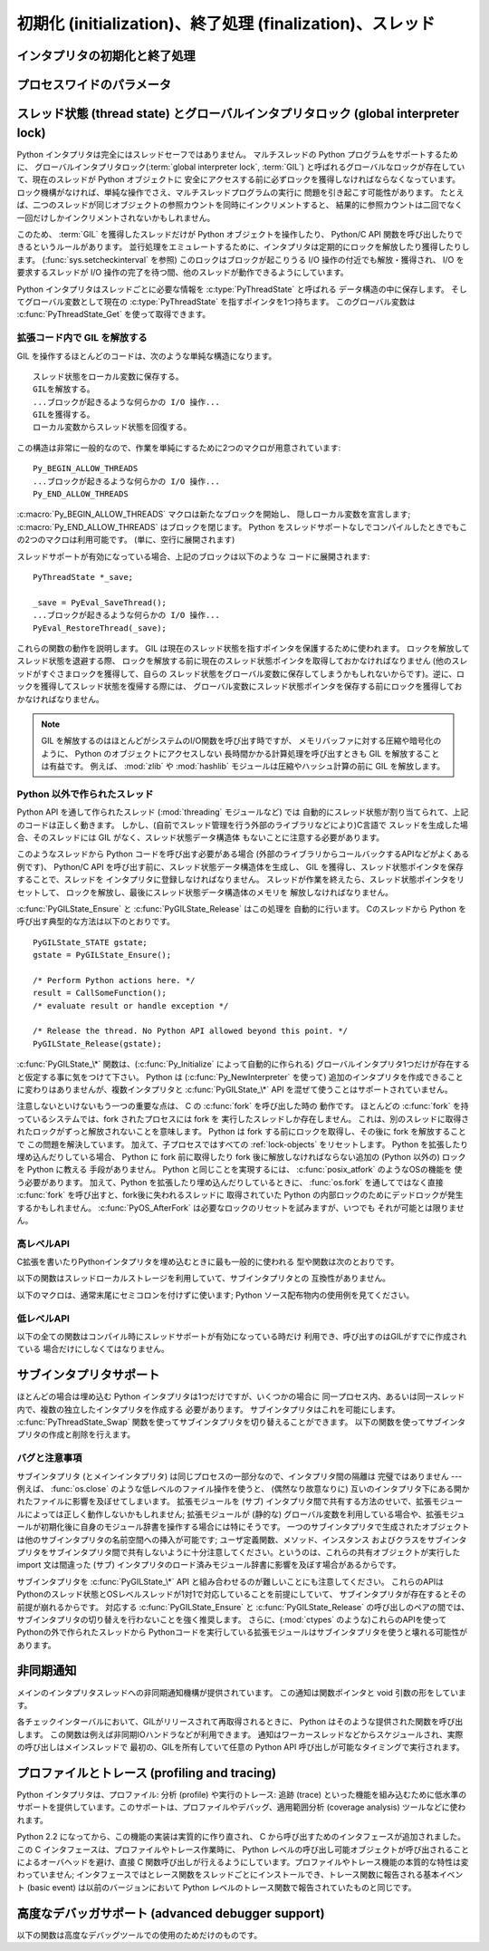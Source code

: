 .. highlightlang:: c


.. _initialization:

**********************************************************
初期化 (initialization)、終了処理 (finalization)、スレッド
**********************************************************

.. Initializing and finalizing the interpreter

インタプリタの初期化と終了処理
==================================


.. c:function:: void Py_Initialize()

   .. index::
      single: Py_SetProgramName()
      single: PyEval_InitThreads()
      single: PyEval_ReleaseLock()
      single: PyEval_AcquireLock()
      single: modules (in module sys)
      single: path (in module sys)
      module: __builtin__
      module: __main__
      module: sys
      triple: module; search; path
      single: PySys_SetArgv()
      single: PySys_SetArgvEx()
      single: Py_Finalize()

   Python インタプリタを初期化します。
   Python の埋め込みを行うアプリケーションでは、他のあらゆる Python/C API
   を使用するよりも前にこの関数を呼び出さねばなりません。
   ただし、 :c:func:`Py_SetProgramName`,
   :c:func:`PyEval_InitThreads`, :c:func:`PyEval_ReleaseLock`, および
   :c:func:`PyEval_AcquireLock` は例外です。
   この関数はロード済みモジュールのテーブル (``sys.modules``) を初期化し、
   基盤となるモジュール群、 :mod:`__builtin__`, :mod:`__main__`, :mod:`sys`
   を生成します。
   また、モジュール検索パス   (``sys.path``) も初期化します。 ``sys.argv``
   の設定は行いません。設定するには、 :c:func:`PySys_SetArgvEx` を使ってください。
   この関数を (:c:func:`Py_Finalize` を呼ばずに) 再度呼び出しても何も行いません。
   戻り値はありません。
   初期化が失敗すれば、それは致命的なエラーです。


.. c:function:: void Py_InitializeEx(int initsigs)

   *initsigs* に1を指定すれば :c:func:`Py_Initialize` と同じ処理を実行しますが、
   Python埋め込みアプリケーションでは *initsigs* を0として初期化時に
   シグナルハンドラの登録をスキップすることができます。

   .. versionadded:: 2.4


.. c:function:: int Py_IsInitialized()

   Python インタプリタがすでに初期化済みの場合に真 (非ゼロ) を返し、
   そうでない場合には偽 (ゼロ) を返します。
   :c:func:`Py_Finalize` を呼び出すと、次に :c:func:`Py_Initialize` を呼び出す
   までこの関数は偽を返します。


.. c:function:: void Py_Finalize()

   :c:func:`Py_Initialize` とそれ以後の Python/C API 関数で行った全ての
   初期化処理を取り消し、最後の :c:func:`Py_Initialize`  呼び出し以後に Python
   インタプリタが生成した全てのサブインタプリタ  (sub-interpreter,
   下記の :c:func:`Py_NewInterpreter` を参照) を消去します。
   理想的な状況では、この関数によって Python インタプリタが確保したメモリは
   全て解放されます。
   この関数を (:c:func:`Py_Initialize` を呼ばずに) 再度呼び出しても何も行いません。
   戻り値はありません。 終了処理中のエラーは無視されます。

   この関数が提供されている理由はいくつかあります。
   Python の埋め込みを行っているアプリケーションでは、アプリケーションを
   再起動することなく Python を再起動したいことがあります。
   また、動的ロード可能イブラリ (あるいは DLL) から Python インタプリタを
   ロードするアプリケーションでは、DLL をアンロードする前に Python が
   確保したメモリを全て解放したいと考えるかもしれません。
   アプリケーション内で起きているメモリリークを追跡する際に、開発者は Python
   が確保したメモリをアプリケーションの終了前に解放させたいと思う場合もあります。

   **バグおよび注意事項:** モジュールやモジュール内のオブジェクトはランダムな
   順番で削除されます。
   このため、他のオブジェクト(関数オブジェクトも含みます) やモジュールに依存する
   デストラクタ  (:meth:`__del__` メソッド) が失敗してしまうことがあります。
   動的にロードされるようになっている拡張モジュールが Python によって
   ロードされていた場合、アンロードされません。
   Python が確保したメモリがわずかながら解放されないかもしれません
   (メモリリークを発見したら、どうか報告してください)。オブジェクト間の循環参照に
   捕捉されているメモリは解放されないことがあります。
   拡張モジュールが確保したメモリは解放されないことがあります。
   拡張モジュールによっては、初期化ルーチンを 2 度以上呼び出すと正しく動作しない
   ことがあります。 こうした状況は、 :c:func:`Py_Initialize`  や :c:func:`Py_Finalize`
   を 2 度以上呼び出すと起こり得ます。

.. Process-wide parameters

プロセスワイドのパラメータ
===========================

.. c:function:: void Py_SetProgramName(char *name)

   .. index::
      single: Py_Initialize()
      single: main()
      single: Py_GetPath()

   この関数を呼び出すなら、最初に :c:func:`Py_Initialize` を呼び出すよりも前に
   呼び出さねばなりません。この関数はインタプリタにプログラムの :c:func:`main`
   関数に指定した ``argv[0]`` 引数の値を教えます。
   この引数値は、 :c:func:`Py_GetPath` や、以下に示すその他の関数が、
   インタプリタの実行可能形式から Python ランタイムライブラリへの相対パスを
   取得するために使われます。
   デフォルトの値は ``'python'`` です。引数はゼロ終端されたキャラクタ文字列で、
   静的な記憶領域に入っていなければならず、その内容はプログラムの実行中に
   変更してはなりません。
   Python インタプリタ内のコードで、この記憶領域の内容を変更するものは一切ありません。


.. c:function:: char* Py_GetProgramName()

   .. index:: single: Py_SetProgramName()

   :c:func:`Py_SetProgramName` で設定されたプログラム名か、デフォルトのプログラム名を返します。
   関数が返す文字列ポインタは静的な記憶領域を返します。
   関数の呼び出し側はこの値を変更できません。


.. c:function:: char* Py_GetPrefix()

   プラットフォーム非依存のファイル群がインストールされている場所である
   *prefix* を返します。
   この値は :c:func:`Py_SetProgramName` でセットされたプログラム名や
   いくつかの環境変数をもとに、数々の複雑な規則から導出されます。
   例えば、プログラム名が ``'/usr/local/bin/python'`` の場合、prefix は
   ``'/usr/local'`` になります。
   関数が返す文字列ポインタは静的な記憶領域を返します;
   関数の呼び出し側はこの値を変更できません。
   この値はトップレベルの :file:`Makefile` に指定されている変数
   :makevar:`prefix` や、ビルド値に :program:`configure` スクリプトに指定した
   :option:`--prefix` 引数に対応しています。
   この値は Python コードからは ``sys.prefix`` として利用できます。
   これはUnixでのみ有用です。次に説明する関数も参照してください。


.. c:function:: char* Py_GetExecPrefix()

   プラットフォーム *依存* のファイルがインストールされている場所である
   *exec-prefix* を返します。
   この値は :c:func:`Py_SetProgramName` でセットされたプログラム名やいくつかの
   環境変数をもとに、数々の複雑な規則から導出されます。
   例えば、プログラム名が ``'/usr/local/bin/python'`` の場合、exec-prefix は
   ``'/usr/local'`` になります。
   関数が返す文字列ポインタは静的な記憶領域を返します; 関数の呼び出し側はこの値を変更できません。
   この値はトップレベルの :file:`Makefile` に指定されている変数 :makevar:`exec_prefix` や、
   ビルド値に :program:`configure` スクリプトに指定した :option:`--exec-prefix` 引数に
   対応しています。この値は Python コードからは ``sys.exec_prefix`` として利用できます。
   Unixのみで有用です。

   背景: プラットフォーム依存のファイル (実行形式や共有ライブラリ) が別の
   ディレクトリツリー内にインストールされている場合、 exec-prefix は
   prefix と異なります。
   典型的なインストール形態では、プラットフォーム非依存のファイルが
   :file:`/usr/local` に収められる一方、
   プラットフォーム依存のファイルは :file:`/usr/local/plat` サブツリーに収められます。

   一般的に、プラットフォームとは、ハードウェアとソフトウェアファミリの
   組み合わせを指します。例えば、 Solaris 2.x を動作させている Sparc
   マシンは全て同じプラットフォームであるとみなしますが、Solaris 2.x
   を動作させている Intel マシンは違うプラットフォームになりますし、同じ
   Intel マシンでも Linux を動作させているならまた別のプラットフォームです。
   一般的には、同じオペレーティングシステムでも、メジャーリビジョンの違う
   ものは異なるプラットフォームです。
   非 Unix のオペレーティングシステムの場合は話はまた別です; 非 Unix
   のシステムでは、インストール方法はとても異なっていて、 prefix や exec-prefix
   には意味がなく、空文字列が設定されています。
   コンパイル済みの Python バイトコードはプラットフォームに依存しないので注意してください
   (ただし、どのバージョンの Python でコンパイルされたかには依存します!)。

   システム管理者は、 :program:`mount` や :program:`automount` プログラムを
   使って、各プラットフォーム用の :file:`/usr/local/plat` を異なった
   ファイルシステムに置き、プラットフォーム間で :file:`/usr/local` を共有する
   ための設定方法を知っているでしょう。


.. c:function:: char* Py_GetProgramFullPath()

   .. index::
      single: Py_SetProgramName()
      single: executable (in module sys)

   Python 実行可能形式の完全なプログラム名を返します;
   この値はデフォルトのモジュール検索パスを
   (前述の :c:func:`Py_SetProgramName`  で設定された)
   プログラム名から導出する際に副作用的に計算されます。
   関数が返す文字列ポインタは静的な記憶領域を返します;
   関数の呼び出し側はこの値を変更できません。この値は Python コードからは
   ``sys.executable`` として利用できます。


.. c:function:: char* Py_GetPath()

   .. index::
      triple: module; search; path
      single: path (in module sys)

   デフォルトのモジュール検索パスを返します; パスは (上の
   :c:func:`Py_SetProgramName` で設定された) プログラム名と、
   いくつかの環境変数から計算されます。
   戻り値となる文字列は、プラットフォーム依存のパス区切り文字で分割された
   一連のディレクトリ名からなります。区切り文字は Unix と Mac OS X では
   ``':'``, Windows では ``';'`` です。関数が返す文字列ポインタは静的な
   記憶領域を返します; 関数の呼び出し側はこの値を変更できません。
   :data:`sys.path` はインタプリタによってこの値で初期化され、その後に
   モジュールをロードする際の検索パスを変更するために修正することが可能で、
   たいていそうされます。

   .. XXX should give the exact rules


.. c:function:: const char* Py_GetVersion()

   Python インタプリタのバージョンを返します。
   バージョンは、次のような形式の文字列です。 ::

      "1.5 (#67, Dec 31 1997, 22:34:28) [GCC 2.7.2.2]"

   .. index:: single: version (in module sys)

   第一ワード (最初のスペース文字まで) は、現在の Python のバージョンです;
   最初の三文字は、ピリオドで区切られたメジャーバージョンとマイナーバージョンです。
   関数が返す文字列ポインタは静的な記憶領域を返します;
   関数の呼び出し側はこの値を変更できません。
   この値は Python コードからは ``sys.version`` として利用できます。


.. c:function:: const char* Py_GetPlatform()

   .. index:: single: platform (in module sys)

   現在のプラットフォームのプラットフォーム識別文字列を返します。
   Unixでは、オペレーティングシステムの "公式の" 名前を小文字に変換し、
   後ろにメジャーリビジョン番号を付けた構成になっています。
   例えば Solaris 2.x は、SunOS 5.x, としても知られていますが、
   ``'sunos5'`` になります。Mac OS X では ``'darwin'`` です。
   Windows では ``'win'`` です。
   関数が返す文字列ポインタは静的な記憶領域を返します;
   関数の呼び出し側はこの値を変更できません。
   この値は Python コードからは ``sys.platform`` として利用できます。


.. c:function:: const char* Py_GetCopyright()

   現在の Python バージョンに対する公式の著作権表示文字列、例えば
   ``'Copyright 1991-1995 Stichting Mathematisch Centrum, Amsterdam'`` を返します。

   .. index:: single: copyright (in module sys)

   関数が返す文字列ポインタは静的な記憶領域を返します;
   関数の呼び出し側はこの値を変更できません。
   この値は Python コードからは ``sys.copyright`` として利用できます。


.. c:function:: const char* Py_GetCompiler()

   現在使っているバージョンの Python をビルドする際に用いたコンパイラを示す文字列を、
   角括弧で囲った文字列を返します。例えば::

      "[GCC 2.7.2.2]"

   になります。

   .. index:: single: version (in module sys)

   関数が返す文字列ポインタは静的な記憶領域を返します; 関数の呼び出し側はこの値を変更できません。
   この値は Python コードからは ``sys.version`` の一部として取り出せます。


.. c:function:: const char* Py_GetBuildInfo()

   現在使っている Python インタプリタインスタンスの、シーケンス番号とビルド日時に関する情報を返します。例えば ::

      "#67, Aug  1 1997, 22:34:28"

   になります。

   .. index:: single: version (in module sys)

   関数が返す文字列ポインタは静的な記憶領域を返します; 関数の呼び出し側はこの値を変更できません。
   この値は Python コードからは ``sys.version`` の一部として取り出せます。


.. c:function:: void PySys_SetArgvEx(int argc, char **argv, int updatepath)

   .. index::
      single: main()
      single: Py_FatalError()
      single: argv (in module sys)

   *argc* および *argv* に基づいて :data:`sys.argv` を設定します。
   これらの引数はプログラムの :c:func:`main` に渡した引数に似ていますが、
   最初の要素が Python インタプリタの宿主となっている実行形式の名前ではなく、
   実行されるスクリプト名を参照しなければならない点が違います。
   実行するスクリプトがない場合、 *argv* の最初の要素は空文字列にしても
   かまいません。
   この関数が :data:`sys.argv` の初期化に失敗した場合、致命的エラーを
   :c:func:`Py_FatalError` で知らせます。

   *updatepath* が 0 の場合、ここまでの動作がこの関数がすることの全てです。
   *updatepath* が 0 でない場合、この関数は :data:`sys.path` を以下の
   アルゴリズムに基づいて修正します:

   - 存在するスクリプトの名前が ``argv[0]`` に渡された場合、そのスクリプトが
     ある場所の絶対パスを :data:`sys.path` の先頭に追加します。
   - それ以外の場合(*argc* が 0 だったり、 ``argv[0]`` が存在するファイル名を
     さしていない場合)、 :data:`sys.path` の先頭に空の文字列を追加します。
     これは現在の作業ディレクトリ (``"."``) を先頭に追加するのと同じです。

   .. note::
      Python インタプリタを、単一のスクリプトを実行する以外の目的で埋め込む
      アプリケーションは、 *updatepath* に 0 を渡して必要なら自分で
      :data:`sys.path` を更新することをおすすめします。
      `CVE-2008-5983 <http://cve.mitre.org/cgi-bin/cvename.cgi?name=CVE-2008-5983>`_
      を参照してください。

      2.6.6 より前のバージョンでは、 :c:func:`PySys_SetArgv` を呼出たあとに
      同じ事を手動で :data:`sys.path` の先頭の要素を取り除くことで実現できます。
      例えば、次のようにします。 ::

         PyRun_SimpleString("import sys; sys.path.pop(0)\n");

   .. versionadded:: 2.6.6

   .. XXX impl. doesn't seem consistent in allowing 0/NULL for the params;
      check w/ Guido.


.. c:function:: void PySys_SetArgv(int argc, char **argv)

   :c:func:`PySys_SetArgvEx` の *updatepath* に 1 を設定したのと同じように動作します。


.. c:function:: void Py_SetPythonHome(char *home)

   Python の標準ライブラリがある、デフォルトの "home" ディレクトリを設定します。
   引数の文字列の意味については :envvar:`PYTHONHOME` を参照してください。

   引数は静的なストレージに置かれてプログラム実行中に書き換えられないような
   ゼロ終端の文字列であるべきです。
   Python インタプリタはこのストレージの内容を変更しません。

.. c:function:: char* Py_GetPythonHome()

   前回の :c:func:`Py_SetPythonHome` 呼び出しで設定されたデフォルトの "home" か、
   :envvar:`PYTHONHOME` 環境変数が設定されていればその値を返します。


.. _threads:

スレッド状態 (thread state) とグローバルインタプリタロック (global interpreter lock)
====================================================================================

.. index::
   single: global interpreter lock
   single: interpreter lock
   single: lock, interpreter

Python インタプリタは完全にはスレッドセーフではありません。
マルチスレッドの Python プログラムをサポートするために、
グローバルインタプリタロック(:term:`global interpreter lock`, :term:`GIL`)
と呼ばれるグローバルなロックが存在していて、現在のスレッドが Python オブジェクトに
安全にアクセスする前に必ずロックを獲得しなければならなくなっています。
ロック機構がなければ、単純な操作でさえ、マルチスレッドプログラムの実行に
問題を引き起こす可能性があります。
たとえば、二つのスレッドが同じオブジェクトの参照カウントを同時にインクリメントすると、
結果的に参照カウントは二回でなく一回だけしかインクリメントされないかもしれません。

.. index:: single: setcheckinterval() (in module sys)

このため、 :term:`GIL` を獲得したスレッドだけが Python オブジェクトを操作したり、
Python/C API 関数を呼び出したりできるというルールがあります。
並行処理をエミュレートするために、インタプリタは定期的にロックを解放したり獲得したりします。
(:func:`sys.setcheckinterval` を参照)
このロックはブロックが起こりうる I/O 操作の付近でも解放・獲得され、
I/O を要求するスレッドが I/O 操作の完了を待つ間、他のスレッドが動作できるようにしています。

.. index::
   single: PyThreadState
   single: PyThreadState

Python インタプリタはスレッドごとに必要な情報を :c:type:`PyThreadState` と呼ばれる
データ構造の中に保存します。
そしてグローバル変数として現在の :c:type:`PyThreadState` を指すポインタを1つ持ちます。
このグローバル変数は :c:func:`PyThreadState_Get` を使って取得できます。

.. Releasing the GIL from extension code

拡張コード内で GIL を解放する
-------------------------------------

GIL を操作するほとんどのコードは、次のような単純な構造になります。 ::

   スレッド状態をローカル変数に保存する。
   GILを解放する。
   ...ブロックが起きるような何らかの I/O 操作...
   GILを獲得する。
   ローカル変数からスレッド状態を回復する。

この構造は非常に一般的なので、作業を単純にするために2つのマクロが用意されています::

   Py_BEGIN_ALLOW_THREADS
   ...ブロックが起きるような何らかの I/O 操作...
   Py_END_ALLOW_THREADS

.. index::
   single: Py_BEGIN_ALLOW_THREADS
   single: Py_END_ALLOW_THREADS

:c:macro:`Py_BEGIN_ALLOW_THREADS` マクロは新たなブロックを開始し、
隠しローカル変数を宣言します; :c:macro:`Py_END_ALLOW_THREADS`
はブロックを閉じます。
Python をスレッドサポートなしでコンパイルしたときでもこの2つのマクロは利用可能です。
(単に、空行に展開されます)

スレッドサポートが有効になっている場合、上記のブロックは以下のような
コードに展開されます::

   PyThreadState *_save;

   _save = PyEval_SaveThread();
   ...ブロックが起きるような何らかの I/O 操作...
   PyEval_RestoreThread(_save);

.. index::
   single: PyEval_RestoreThread()
   single: PyEval_SaveThread()

これらの関数の動作を説明します。
GIL は現在のスレッド状態を指すポインタを保護するために使われます。
ロックを解放してスレッド状態を退避する際、
ロックを解放する前に現在のスレッド状態ポインタを取得しておかなければなりません (他のスレッドがすぐさまロックを獲得して、自らの
スレッド状態をグローバル変数に保存してしまうかもしれないからです)。逆に、ロックを獲得してスレッド状態を復帰する際には、
グローバル変数にスレッド状態ポインタを保存する前にロックを獲得しておかなければなりません。

.. note::
   GIL を解放するのはほとんどがシステムのI/O関数を呼び出す時ですが、
   メモリバッファに対する圧縮や暗号化のように、 Python のオブジェクトにアクセスしない
   長時間かかる計算処理を呼び出すときも GIL を解放することは有益です。
   例えば、 :mod:`zlib` や :mod:`hashlib` モジュールは圧縮やハッシュ計算の前に
   GIL を解放します。


.. Non-Python created threads

Python 以外で作られたスレッド
------------------------------

Python API を通して作られたスレッド (:mod:`threading` モジュールなど) では
自動的にスレッド状態が割り当てられて、上記のコードは正しく動きます。
しかし、(自前でスレッド管理を行う外部のライブラリなどにより)C言語で
スレッドを生成した場合、そのスレッドには GIL がなく、スレッド状態データ構造体
もないことに注意する必要があります。

このようなスレッドから Python コードを呼び出す必要がある場合
(外部のライブラリからコールバックするAPIなどがよくある例です)、
Python/C API を呼び出す前に、スレッド状態データ構造体を生成し、
GIL を獲得し、スレッド状態ポインタを保存することで、スレッドを
インタプリタに登録しなければなりません。
スレッドが作業を終えたら、スレッド状態ポインタをリセットして、
ロックを解放し、最後にスレッド状態データ構造体のメモリを
解放しなければなりません。

:c:func:`PyGILState_Ensure` と :c:func:`PyGILState_Release` はこの処理を
自動的に行います。
Cのスレッドから Python を呼び出す典型的な方法は以下のとおりです。 ::

   PyGILState_STATE gstate;
   gstate = PyGILState_Ensure();

   /* Perform Python actions here. */
   result = CallSomeFunction();
   /* evaluate result or handle exception */

   /* Release the thread. No Python API allowed beyond this point. */
   PyGILState_Release(gstate);

:c:func:`PyGILState_\*` 関数は、(:c:func:`Py_Initialize` によって自動的に作られる)
グローバルインタプリタ1つだけが存在すると仮定する事に気をつけて下さい。
Python は (:c:func:`Py_NewInterpreter` を使って)
追加のインタプリタを作成できることに変わりはありませんが、複数インタプリタと
:c:func:`PyGILState_\*` API を混ぜて使うことはサポートされていません。

注意しないといけないもう一つの重要な点は、 C の :c:func:`fork` を呼び出した時の
動作です。
ほとんどの :c:func:`fork` を持っているシステムでは、fork されたプロセスには fork を
実行したスレッドしか存在しません。
これは、別のスレッドに取得されたロックがずっと解放されないことを意味します。
Python は fork する前にロックを取得し、その後に fork を解放することで
この問題を解決しています。
加えて、子プロセスではすべての :ref:`lock-objects` をリセットします。
Python を拡張したり埋め込んだりしている場合、 Python に fork 前に取得したり
fork 後に解放しなければならない追加の (Python 以外の) ロックを Python に教える
手段がありません。
Python と同じことを実現するには、 :c:func:`posix_atfork` のようなOSの機能を
使う必要があります。
加えて、Python を拡張したり埋め込んだりしているときに、 :func:`os.fork`
を通してではなく直接 :c:func:`fork` を呼び出すと、fork後に失われるスレッドに
取得されていた Python の内部ロックのためにデッドロックが発生するかもしれません。
:c:func:`PyOS_AfterFork` は必要なロックのリセットを試みますが、いつでも
それが可能とは限りません。

.. High-level API

高レベルAPI
--------------

C拡張を書いたりPythonインタプリタを埋め込むときに最も一般的に使われる
型や関数は次のとおりです。

.. c:type:: PyInterpreterState

   このデータ構造体は、協調動作する多数のスレッド間で共有されている状態を表現します。
   同じインタプリタに属するスレッドはモジュール管理情報やその他いくつかの内部的な
   情報を共有しています。この構造体には公開 (public) のメンバはありません。

   異なるインタプリタに属するスレッド間では、利用可能なメモリ、開かれている
   ファイルデスクリプタなどといったプロセス状態を除いて、初期状態では何も共有されていません。
   GILもまた、スレッドがどのインタプリタに属しているかに関わらず
   すべてのスレッドで共有されています。


.. c:type:: PyThreadState

   単一のスレッドの状態を表現する表現するデータ構造体です。
   スレッドのインタプリタ状態を指すポインタ :c:type:`PyInterpreterState \*` :attr:`interp`
   だけが公開されているデータメンバです。


.. c:function:: void PyEval_InitThreads()

   .. index::
      single: PyEval_ReleaseLock()
      single: PyEval_ReleaseThread()
      single: PyEval_SaveThread()
      single: PyEval_RestoreThread()

   GIL を初期化し、獲得します。この関数は、主スレッドが第二のスレッドを生成する以前や、
   :c:func:`PyEval_ReleaseLock` や ``PyEval_ReleaseThread(tstate)``
   といった他のスレッド操作に入るよりも前に呼び出されるようにしておかなければなりません。
   :c:func:`PyEval_SaveThread`, :c:func:`PyEval_RestoreThread` の前に呼び出す必要は
   ありません。

   .. index:: single: Py_Initialize()

   二度目に呼び出すと何も行いません。
   この関数を :c:func:`Py_Initialize` の前に呼び出しても安全です。

   .. index:: module: thread

   .. note::
      主スレッドしか存在しないのであれば、GIL操作は必要ありません。
      これはよくある状況ですし (ほとんどの Python プログラムはスレッドを
      使いません)、ロック操作はインタプリタをごくわずかに低速化します。
      従って、初期状態ではロックは生成されません。ロックを使わない状況は、
      すでにロックを獲得している状況と同じです: 単一のスレッドしかなければ、
      オブジェクトへのアクセスは全て安全です。
      従って、この関数がGILを初期化すると、同時にロックを獲得するようになって
      います。Python の :mod:`_thread` モジュールは、新たなスレッドを作成する前に、
      ロックが存在するか、あるいはまだ作成されていないかを調べ、
      :c:func:`PyEval_InitThreads` を呼び出します。この関数から処理が戻った場合、
      ロックが作成され、呼び出し元スレッドがそのロックを獲得している事が
      保証されています。

      どのスレッドが現在 GIL を (存在する場合) 持っているか分からない時に
      この関数を使うのは安全では **ありません** 。

      この関数はコンパイル時にスレッドサポートを無効化すると利用できません。


.. c:function:: int PyEval_ThreadsInitialized()

   :c:func:`PyEval_InitThreads` をすでに呼び出している場合は真 (非ゼロ)
   を返します。この関数は、GILを獲得せずに呼び出すことができますので、
   シングルスレッドで実行している場合にはロック関連のAPI呼び出しを避けるために
   使うことができます。
   この関数はコンパイル時にスレッドサポートを無効化すると利用できません。

   .. versionadded:: 2.4


.. c:function:: PyThreadState* PyEval_SaveThread()

   (GIL が生成されていて、スレッドサポートが有効の場合) GILを解放して、
   スレッド状態を *NULL* にし、以前のスレッド状態 (*NULL* にはなりません)
   を返します。ロックがすでに生成されている場合、現在のスレッドがロックを獲得していなければなりません。
   (この関数はコンパイル時にスレッドサポートが無効にされていても利用できます。)


.. c:function:: void PyEval_RestoreThread(PyThreadState *tstate)

   (GIL が生成されていて、スレッドサポートが有効の場合) GIL を獲得して、
   現在のスレッド状態を *tstate* に設定します。
   *tstate* は *NULL* であってはなりません。
   GIL が生成されていて、この関数を呼び出したスレッドがすでにロックを獲得している場合、
   デッドロックに陥ります。
   (この関数はコンパイル時にスレッドサポートが無効にされていても利用できます。)


.. c:function:: PyThreadState* PyThreadState_Get()

   現在のスレッド状態を返します。GIL を保持していなければなりません。
   現在のスレッド状態が *NULL* なら、(呼び出し側が *NULL* チェックをしなくてすむように)
   この関数は致命的エラーを起こすようになっています。


.. c:function:: PyThreadState* PyThreadState_Swap(PyThreadState *tstate)

   現在のスレッド状態を *tstate* に指定したスレッド状態と入れ変えます。
   *tstate* は *NULL* の場合があります。
   GIL を保持していなければならず、解放しません。


.. c:function:: void PyEval_ReInitThreads()

   この関数は :c:func:`PyOS_AfterFork` から呼び出され、新しい子プロセスが、
   子プロセス内で実行していないスレッドが持っているロックを持たないようにします。


以下の関数はスレッドローカルストレージを利用していて、サブインタプリタとの
互換性がありません。

.. c:function:: PyGILState_STATE PyGILState_Ensure()

   Pythonの状態やGILに関わらず、実行中スレッドでPython C APIの呼び出しが
   可能となるようにします。
   この関数はスレッド内で何度でも呼び出すことができますが、必ず全ての呼び出しに対応して
   :c:func:`PyGILState_Release` を呼び出す必要があります。

   通常、 :c:func:`PyGILState_Ensure` 呼び出しと
   :c:func:`PyGILState_Release` 呼び出しの間でこれ以外のスレッド関連API
   を使用することができますが、Release()の前にスレッド状態は復元されていな
   ければなりません。例えば、通常の :c:macro:`Py_BEGIN_ALLOW_THREADS` マクロと
   :c:macro:`Py_END_ALLOW_THREADS` は使用することができます。

   戻り値は :c:func:`PyGILState_Ensure` 呼び出し時のスレッド状態を隠蔽し
   た"ハンドル"で、 :c:func:`PyGILState_Release` に渡してPythonを同じ状態
   に保たなければなりません。再起呼び出しも可能ですが、ハンドルを共有することは *できません* -
   それぞれの :c:func:`PyGILState_Ensure` 呼び出し
   でハンドルを保存し、対応する :c:func:`PyGILState_Release` 呼び出しで渡してください。

   関数から復帰したとき、実行中のスレッドはGILを所有していて、任意の Python コードを実行できます。
   処理の失敗は致命的なエラーです。

   .. versionadded:: 2.3


.. c:function:: void PyGILState_Release(PyGILState_STATE)

   獲得したすべてのリソースを解放します。この関数を呼び出すと、Pythonの状態は
   対応する :c:func:`PyGILState_Ensure` を呼び出す前と同じとなります。(通常、
   この状態は呼び出し元でははわかりませんので、GILState APIを利用するようにしてください。）

   :c:func:`PyGILState_Ensure` を呼び出す場合は、必ず同一スレッド内で対応する
   :c:func:`PyGILState_Release` を呼び出してください。

   .. versionadded:: 2.3


以下のマクロは、通常末尾にセミコロンを付けずに使います;
Python ソース配布物内の使用例を見てください。


.. c:macro:: Py_BEGIN_ALLOW_THREADS

   このマクロを展開すると ``{ PyThreadState *_save; _save = PyEval_SaveThread();`` になります。
   マクロに開き波括弧が入っていることに注意してください; この波括弧は後で :c:macro:`Py_END_ALLOW_THREADS`
   マクロと対応させなければなりません。マクロについての詳しい議論は上記を参照してください。
   コンパイル時にスレッドサポートが無効化されていると何も行いません。


.. c:macro:: Py_END_ALLOW_THREADS

   このマクロを展開すると ``PyEval_RestoreThread(_save); }`` になります。
   マクロに開き波括弧が入っていることに注意してください; この波括弧は事前の :c:macro:`Py_BEGIN_ALLOW_THREADS`
   マクロと対応していなければなりません。マクロについての詳しい議論は上記を参照してください。
   コンパイル時にスレッドサポートが無効化されていると何も行いません。


.. c:macro:: Py_BLOCK_THREADS

   このマクロを展開すると ``PyEval_RestoreThread(_save);`` になります:
   閉じ波括弧のない :c:macro:`Py_END_ALLOW_THREADS` と同じです。
   コンパイル時にスレッドサポートが無効化されていると何も行いません。


.. c:macro:: Py_UNBLOCK_THREADS

   このマクロを展開すると ``_save = PyEval_SaveThread();`` になります:
   開き波括弧のない :c:macro:`Py_BEGIN_ALLOW_THREADS` と同じです。
   コンパイル時にスレッドサポートが無効化されていると何も行いません。

.. Low-level API

低レベルAPI
-------------

以下の全ての関数はコンパイル時にスレッドサポートが有効になっている時だけ
利用でき、呼び出すのはGILがすでに作成されている
場合だけにしなくてはなりません。


.. c:function:: PyInterpreterState* PyInterpreterState_New()

   新しいインタプリタ状態オブジェクトを生成します。
   GIL を保持しておく必要はありませんが、この関数を次々に
   呼び出す必要がある場合には保持しておいたほうがよいでしょう。


.. c:function:: void PyInterpreterState_Clear(PyInterpreterState *interp)

   インタプリタ状態オブジェクト内の全ての情報をリセットします。
   GIL を保持していなければなりません。


.. c:function:: void PyInterpreterState_Delete(PyInterpreterState *interp)

   インタプリタ状態オブジェクトを破壊します。GIL を保持しておく必要はありません。
   インタプリタ状態は :c:func:`PyInterpreterState_Clear` であらかじめリセットしておかなければなりません。


.. c:function:: PyThreadState* PyThreadState_New(PyInterpreterState *interp)

   指定したインタプリタオブジェクトに属する新たなスレッド状態オブジェクトを生成します。
   GIL を保持しておく必要はありませんが、この関数を次々に呼び出す
   必要がある場合には保持しておいたほうがよいでしょう。


.. c:function:: void PyThreadState_Clear(PyThreadState *tstate)

   スレッド状態オブジェクト内の全ての情報をリセットします。
   GIL を保持していなければなりません。


.. c:function:: void PyThreadState_Delete(PyThreadState *tstate)

   スレッド状態オブジェクトを破壊します。GIL を保持する必要はありません。
   スレッド状態は :c:func:`PyThreadState_Clear` であらかじめリセットしておかなければなりません。


.. c:function:: PyObject* PyThreadState_GetDict()

   拡張モジュールがスレッド固有の状態情報を保存できるような辞書を返します。
   各々の拡張モジュールが辞書に状態情報を保存するためには唯一のキーを
   使わねばなりません。現在のスレッド状態がない時にこの関数を呼び出してもかまいません。この関数が
   *NULL* を返す場合、例外はまったく送出されず、呼び出し側は現在のスレッド状態が利用できないと考えねばなりません。

   .. versionchanged:: 2.3
      以前は、現在のスレッドがアクティブなときのみ呼び出せるようになっており、
      *NULL* は例外が送出されたことを意味していました.


.. c:function:: int PyThreadState_SetAsyncExc(long id, PyObject *exc)

   スレッド内で非同期的に例外を送出します。 *id* 引数はターゲットとなるスレッドのスレッド id です; *exc* は送出する例外オブジェクトです。
   この関数は *exc* に対する参照を一切盗み取りません。素朴な間違いを防ぐため、この関数を呼び出すには独自に C 拡張モジュールを書かねばなりません。
   GIL を保持した状態で呼び出さなければなりません。

   変更を受けたスレッド状態の数を返します; これは普通は1ですが、スレッドidが見つからなかった場合は0になります。もし *exc* が
   :const:`NULL` であれば、そのスレッドで保留されている例外があればクリアします。この場合は例外は発生しません。

   .. versionadded:: 2.3


.. c:function:: void PyEval_AcquireThread(PyThreadState *tstate)

   GIL を獲得し、現在のスレッド状態を *tstate* に設定します。
   *tstate* は *NULL* であってはなりません。ロックはあらかじめ作成されていなければなりません。
   この関数を呼び出したスレッドがすでにロックを獲得している場合、デッドロックに陥ります。

   :c:func:`PyEval_RestoreThread` はより高レベルな関数で常に(スレッドサポートが無効な場合や
   スレッドが初期化されていない場合でも)利用できます。


.. c:function:: void PyEval_ReleaseThread(PyThreadState *tstate)

   現在のスレッド状態をリセットして *NULL* にし、GIL を解放します。
   ロックはあらかじめ作成されていなければならず、かつ現在のスレッドが保持していなければなりません。
   *tstate* は *NULL* であってはなりませんが、その値が現在のスレッド状態を表現しているかどうかを
   調べるためにだけ使われます --- もしそうでなければ、致命的エラーが報告されます。

   :c:func:`PyEval_SaveThread` はより高レベルな関数で常に(スレッドサポートが無効な場合や
   スレッドが初期化されていない場合でも)利用できます。


.. c:function:: void PyEval_AcquireLock()

   GILを獲得します。ロックは前もって作成されていなければなりません。
   この関数を呼び出したスレッドがすでにロックを獲得している場合、デッドロックに陥ります。

   .. warning::
      この関数は現在のスレッド状態を変更しません。代わりに
      :c:func:`PyEval_RestoreThread` か :c:func:`PyEval_AcquireThread` を利用してください。

.. c:function:: void PyEval_ReleaseLock()

   GILを解放します。ロックは前もって作成されていなければなりません。

   .. warning::
      この関数は現在のスレッド状態を変更しません。代わりに
      :c:func:`PyEval_SaveThread` か :c:func:`PyEval_ReleaseThread` を利用してください。


.. Sub-interpreter support

サブインタプリタサポート
==========================

ほとんどの場合は埋め込む Python インタプリタは1つだけですが、いくつかの場合に
同一プロセス内、あるいは同一スレッド内で、複数の独立したインタプリタを作成する
必要があります。
サブインタプリタはこれを可能にします。
:c:func:`PyThreadState_Swap` 関数を使ってサブインタプリタを切り替えることができます。
以下の関数を使ってサブインタプリタの作成と削除を行えます。

.. c:function:: PyThreadState* Py_NewInterpreter()

   .. index::
      module: __builtin__
      module: __main__
      module: sys
      single: stdout (in module sys)
      single: stderr (in module sys)
      single: stdin (in module sys)

   新しいサブインタプリタ (sub-interpreter) を生成します。
   サブインタプリタとは、(ほぼ完全に) 個別に分割された Python コードの実行環境です。
   特に、新しいサブインタプリタは、 import されるモジュール全てについて個別のバージョンを持ち、
   これには基盤となるモジュール :mod:`__builtin__`, :mod:`__main__` および :mod:`sys`
   も含まれます。ロード済みのモジュールからなるテーブル
   (``sys.modules``)  およびモジュール検索パス (``sys.path``) もサブインタプリタ
   毎に別個のものになります。
   新たなサブインタプリタ環境には ``sys.argv`` 変数がありません。
   また、サブインタプリタは新たな標準 I/O ストリーム ``sys.stdin``, ``sys.stdout``, ``sys.stderr``
   を持ちます (とはいえ、これらのストリームは根底にある C ライブラリの同じ :c:type:`FILE`
   構造体を参照しています)。

   戻り値は、新たなサブインタプリタが生成したスレッド状態 (thread state) オブジェクトのうち、
   最初のものを指しています。
   このスレッド状態が現在のスレッド状態 (current thread state) になります。
   実際のスレッドが生成されるわけではないので注意してください;
   下記のスレッド状態に関する議論を参照してください。
   新たなインタプリタの生成に失敗すると、 *NULL* を返します;
   例外状態はセットされませんが、これは例外状態が現在のスレッド状態に保存されることになっていて、
   現在のスレッド状態なるものが存在しないことがあるからです。
   (他の Python/C API 関数のように、この関数を呼び出す前にはGILが保持されていなければならず、
   関数が処理を戻した際にも保持されたままになります; しかし、他の Python/C API
   関数とは違い、関数から戻ったときの現在のスレッド状態が関数に入るときと同じとは限らないので注意してください)。

   .. index::
      single: Py_Finalize()
      single: Py_Initialize()

   拡張モジュールは以下のような形で (サブ) インタプリタ間で共有されます:
   ある特定の拡張モジュールを最初に import すると、モジュールを通常通りに初期化し、そのモジュールの辞書の
   (浅い) コピーをしまい込んでおきます。他の (サブ) インタプリタが同じ拡張モジュールを import すると、
   新たなモジュールを初期化し、先ほどのコピーの内容で辞書の値を埋めます; 拡張モジュールの ``init``
   関数は呼び出されません。この挙動は、 :c:func:`Py_Finalize` および :c:func:`Py_Initialize` を呼び出して
   インタプリタを完全に再初期化した後に拡張モジュールを import した際の挙動とは異なるので注意してください;
   再初期化後に import を行うと、拡張モジュールの ``initmodule`` は再度 *呼び出されます* 。

   .. index:: single: close() (in module os)


.. c:function:: void Py_EndInterpreter(PyThreadState *tstate)

   .. index:: single: Py_Finalize()

   指定されたスレッド状態 *tstate* で表現される (サブ) インタプリタを抹消します。
   *tstate* は現在のスレッド状態でなければなりません。
   下記のスレッド状態に関する議論を参照してください。関数呼び出しが戻ったとき、
   現在のスレッド状態は *NULL* になっています。
   このインタプリタに関連付けられた全てのスレッド状態は抹消されます。
   (この関数を呼び出す前にはGILを保持しておかねばならず、ロックは関数が戻ったときも
   保持されています。) :c:func:`Py_Finalize` は、その時点で
   明示的に抹消されていない全てのサブインタプリタを抹消します。


.. Bugs and caveats

バグと注意事項
----------------

サブインタプリタ (とメインインタプリタ) は同じプロセスの一部分なので、インタプリタ間の隔離は
完璧ではありません --- 例えば、 :func:`os.close` のような低レベルのファイル操作を使うと、
(偶然なり故意なりに) 互いのインタプリタ下にある開かれたファイルに影響を及ぼせてしまいます。
拡張モジュールを (サブ) インタプリタ間で共有する方法のせいで、拡張モジュールによっては正しく動作しないかもしれません;
拡張モジュールが (静的な) グローバル変数を利用している場合や、拡張モジュールが初期化後に自身のモジュール辞書を操作する場合には特にそうです。
一つのサブインタプリタで生成されたオブジェクトは他のサブインタプリタの名前空間への挿入が可能です; ユーザ定義関数、メソッド、インスタンス
およびクラスをサブインタプリタをサブインタプリタ間で共有しないように十分注意してください。というのは、これらの共有オブジェクトが実行した import
文は間違った (サブ) インタプリタのロード済みモジュール辞書に影響を及ぼす場合があるからです。

サブインタプリタを :c:func:`PyGILState_\*` API と組み合わせるのが難しいことにも注意してください。
これらのAPIはPythonのスレッド状態とOSレベルスレッドが1対1で対応していることを前提にしていて、
サブインタプリタが存在するとその前提が崩れるからです。
対応する :c:func:`PyGILState_Ensure` と :c:func:`PyGILState_Release` の呼び出しのペアの間では、
サブインタプリタの切り替えを行わないことを強く推奨します。
さらに、(:mod:`ctypes` のような)これらのAPIを使ってPythonの外で作られたスレッドから
Pythonコードを実行している拡張モジュールはサブインタプリタを使うと壊れる可能性があります。


.. Asynchronous Notifications

非同期通知
==========================

メインのインタプリタスレッドへの非同期通知機構が提供されています。
この通知は関数ポインタと void 引数の形をしています。

.. index:: single: setcheckinterval() (in module sys)

各チェックインターバルにおいて、GILがリリースされて再取得されるときに、
Python はそのような提供された関数を呼び出します。
この関数は例えば非同期IOハンドラなどが利用できます。
通知はワーカースレッドなどからスケジュールされ、実際の呼び出しはメインスレッドで
最初の、GILを所有していて任意の Python API 呼び出しが可能なタイミングで実行されます。

.. c:function:: int Py_AddPendingCall(int (*func)(void *), void *arg)

   .. index:: single: Py_AddPendingCall()

   Python のメインスレッドへの通知を登録します。
   成功した場合、 *func* は引数 *arg* と共に、最初の適切なタイミングで呼び出されます。
   *func* は GIL を取得した状態で呼び出されるので、任意の Python API を利用することができ、
   オブジェクトの属性にIOの完了を知らせるなど、任意の動作をすることができます。
   通知関数は成功したときには 0 を、例外を通知するときには -1 を返さなければなりません。
   通知関数は他の通知関数を再帰的に実行するために割り込まれることはありませんが、
   たとえばPythonコードをコールバックしたときにGILを解放して他のスレッドに切り替え
   られる可能性はあります。

   この関数は成功して通知関数がスケジュールされたときは 0 を返します。
   それ以外の場合、たとえば通知バッファがいっぱいのときは、例外を設定せずに
   -1 を返します。

   この関数はどのスレッドからでも、 Python スレッドでもそれ以外のシステムスレッドからでも
   呼び出すことができます。
   Python スレッドから呼び出される場合は、GILを確保していてもいなくてもかまいません。

   .. versionadded:: 2.7



.. _profiling:

プロファイルとトレース (profiling and tracing)
==============================================

.. sectionauthor:: Fred L. Drake, Jr. <fdrake@acm.org>


Python インタプリタは、プロファイル: 分析 (profile) や実行のトレース: 追跡 (trace) といった機能を組み込むために低水準の
サポートを提供しています。このサポートは、プロファイルやデバッグ、適用範囲分析 (coverage analysis) ツールなどに使われます。

Python 2.2 になってから、この機能の実装は実質的に作り直され、 C から呼び出すためのインタフェースが追加されました。この C
インタフェースは、プロファイルやトレース作業時に、 Python レベルの呼び出し可能オブジェクトが呼び出されることによるオーバヘッドを避け、直接 C
関数呼び出しが行えるようにしています。プロファイルやトレース機能の本質的な特性は変わっていません;
インタフェースではとレース関数をスレッドごとにインストールでき、トレース関数に報告される基本イベント (basic event) は以前のバージョンにおいて
Python レベルのトレース関数で報告されていたものと同じです。


.. c:type:: int (*Py_tracefunc)(PyObject *obj, PyFrameObject *frame, int what, PyObject *arg)

   :c:func:`PyEval_SetProfile` および :c:func:`PyEval_SetTrace`
   を使って登録できるトレース関数の形式です。最初のパラメタはオブジェクトで、登録関数に *obj* として渡されます。 *frame*
   はイベントが属している実行フレームオブジェクトで、 *what* は定数 :const:`PyTrace_CALL`,
   :const:`PyTrace_EXCEPTION`, :const:`PyTrace_LINE`, :const:`PyTrace_RETURN`,
   :const:`PyTrace_C_CALL`, :const:`PyTrace_C_EXCEPTION`,
   あるいは :const:`PyTrace_C_RETURN` のいずれかで、 *arg* は *what* の値によって以下のように異なります:

   +------------------------------+-------------------------------------------+
   | *what* の値                  | *arg* の意味                              |
   +==============================+===========================================+
   | :const:`PyTrace_CALL`        | 常に *NULL* です。                        |
   +------------------------------+-------------------------------------------+
   | :const:`PyTrace_EXCEPTION`   | :func:`sys.exc_info` の返す例外情報です。 |
   +------------------------------+-------------------------------------------+
   | :const:`PyTrace_LINE`        | 常に *NULL* です。                        |
   +------------------------------+-------------------------------------------+
   | :const:`PyTrace_RETURN`      | 呼び出し側に返される予定の値か、例外に    |
   |                              | よって関数を抜ける場合は *NULL* です。    |
   +------------------------------+-------------------------------------------+
   | :const:`PyTrace_C_CALL`      | 呼び出される関数オブジェクト              |
   +------------------------------+-------------------------------------------+
   | :const:`PyTrace_C_EXCEPTION` | 呼び出された関数オブジェクト              |
   +------------------------------+-------------------------------------------+
   | :const:`PyTrace_C_RETURN`    | 呼び出された関数オブジェクト              |
   +------------------------------+-------------------------------------------+


.. c:var:: int PyTrace_CALL

   関数やメソッドが新たに呼び出されたり、ジェネレータが新たなエントリの処理に入ったことを報告する際の、 :c:type:`Py_tracefunc` の *what*
   の値です。イテレータやジェネレータ関数の生成は、対応するフレーム内の Python バイトコードに制御の委譲 (control transfer)
   が起こらないため報告されないので注意してください。


.. c:var:: int PyTrace_EXCEPTION

   例外が送出された際の :c:type:`Py_tracefunc` の *what* の値です。現在実行されているフレームで例外がセットされ、何らかのバイトコードが
   処理された後に、 *what* にこの値がセットされた状態でコールバック関数が呼び出されます。

   この結果、例外の伝播によって Python が呼び出しスタックを逆戻りする際に、各フレームから処理が戻るごとにコールバック関数が呼び出されます。
   トレース関数だけがこれらのイベントを受け取ります; プロファイラはこの種のイベントを必要としません。


.. c:var:: int PyTrace_LINE

   行番号イベントを報告するときに (プロファイル関数ではなく) トレース関数の *what* パラメタとして渡す値です。


.. c:var:: int PyTrace_RETURN

   関数呼び出しが例外の伝播なしに返るときに :c:type:`Py_tracefunc` 関数の *what* パラメタとして渡す値です。


.. c:var:: int PyTrace_C_CALL

   C関数を呼び出す直前に :c:type:`Py_tracefunc` 関数の *what* パラメタとして渡す値です。


.. c:var:: int PyTrace_C_EXCEPTION

   C関数が例外を送出したときに :c:type:`Py_tracefunc` 関数の *what* パラメタとして渡す値です。


.. c:var:: int PyTrace_C_RETURN

   C関数から戻るときに :c:type:`Py_tracefunc` 関数の *what* パラメタとして渡す値です。


.. c:function:: void PyEval_SetProfile(Py_tracefunc func, PyObject *obj)

   プロファイル関数を *func* に設定します。 *obj* パラメタは関数の第一パラメタとして渡され、何らかの Python オブジェクトかまたは
   *NULL* になります。プロファイル関数がスレッド状態を維持する必要があるなら、各々のスレッドに異なる *obj* を使うことで、状態を
   記憶しておく便利でスレッドセーフな場所を提供できます。プロファイル関数は、モニタされているイベントのうち、行番号イベントを除く全ての
   イベントに対して呼び出されます。


.. c:function:: void PyEval_SetTrace(Py_tracefunc func, PyObject *obj)

   トレース関数を *func* にセットします。 :c:func:`PyEval_SetProfile` に似ていますが、トレース関数は
   行番号イベントを受け取る点が違います。


.. _advanced-debugging:

高度なデバッガサポート (advanced debugger support)
==================================================

.. sectionauthor:: Fred L. Drake, Jr. <fdrake@acm.org>


以下の関数は高度なデバッグツールでの使用のためだけのものです。


.. c:function:: PyInterpreterState* PyInterpreterState_Head()

   インタプリタ状態オブジェクトからなるリストのうち、先頭にあるものを返します。

   .. versionadded:: 2.2


.. c:function:: PyInterpreterState* PyInterpreterState_Next(PyInterpreterState *interp)

   インタプリタ状態オブジェクトからなるリストのうち、 *interp* の次にあるものを返します。

   .. versionadded:: 2.2


.. c:function:: PyThreadState * PyInterpreterState_ThreadHead(PyInterpreterState *interp)

   インタプリタ *interp* に関連付けられているスレッドからなるリストのうち、先頭にある :c:type:`PyThreadState`
   オブジェクトを返します。

   .. versionadded:: 2.2


.. c:function:: PyThreadState* PyThreadState_Next(PyThreadState *tstate)

   *tstate* と同じ :c:type:`PyInterpreterState` オブジェクトに属しているスレッド状態オブジェクトのうち、 *tstate*
   の次にあるものを返します。

   .. versionadded:: 2.2

